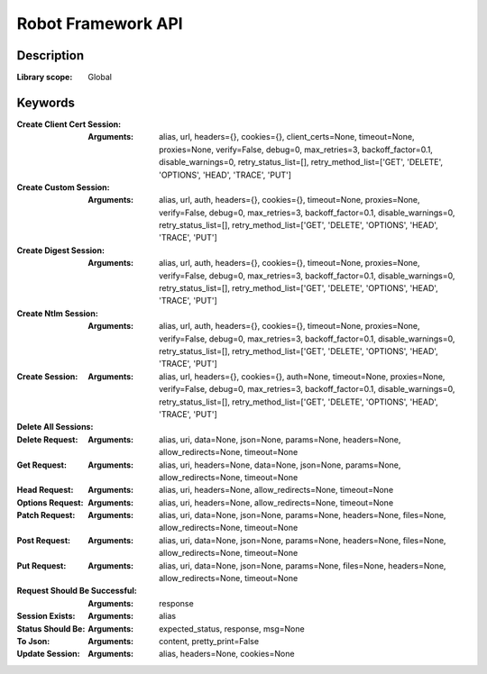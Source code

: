 ###################
Robot Framework API
###################

***********
Description
***********

:Library scope: Global

.. raw:: html

   <p>RPA Framework HTTP library which wraps <span class="name">RequestsLibrary &lt;https://hub.robocorp.com/libraries/bulkan-robotframework-requests/&gt;</span>_ functionality.</p>

********
Keywords
********

:Create Client Cert Session:
  :Arguments: alias, url, headers={}, cookies={}, client_certs=None, timeout=None, proxies=None, verify=False, debug=0, max_retries=3, backoff_factor=0.1, disable_warnings=0, retry_status_list=[], retry_method_list=['GET', 'DELETE', 'OPTIONS', 'HEAD', 'TRACE', 'PUT']

  .. raw:: html

     <p>Create Session: create a HTTP session to a server</p>
     <p><code>url</code> Base url of the server</p>
     <p><code>alias</code> Robot Framework alias to identify the session</p>
     <p><code>headers</code> Dictionary of default headers</p>
     <p><code>cookies</code> Dictionary of cookies</p>
     <p><code>client_certs</code> ['client certificate', 'client key'] PEM files containing the client key and certificate</p>
     <p><code>timeout</code> Connection timeout</p>
     <p><code>proxies</code> Dictionary that contains proxy urls for HTTP and HTTPS communication</p>
     <p><code>verify</code> Whether the SSL cert will be verified. A CA_BUNDLE path can also be provided. Defaults to False.</p>
     <p><code>debug</code> Enable http verbosity option more information <a href="https://docs.python.org/2/library/httplib.html#httplib.HTTPConnection.set_debuglevel">https://docs.python.org/2/library/httplib.html#httplib.HTTPConnection.set_debuglevel</a></p>
     <p><code>max_retries</code> Number of maximum retries each connection should attempt. By default it will retry 3 times in case of connection errors only. A 0 value will disable any kind of retries regardless of other retry settings. In case the number of retries is reached a retry exception is raised.</p>
     <p><code>disable_warnings</code> Disable requests warning useful when you have large number of testcases</p>
     <p><code>backoff_factor</code> Introduces a delay time between retries that is longer after each retry. eg. if backoff_factor is set to 0.1 the sleep between attemps will be: 0.0, 0.2, 0.4 More info here: <a href="https://urllib3.readthedocs.io/en/latest/reference/urllib3.util.html">https://urllib3.readthedocs.io/en/latest/reference/urllib3.util.html</a></p>
     <p><code>retry_method_list</code> List of uppercased HTTP method verbs where retries are allowed. By default retries are allowed only on HTTP requests methods that are considered to be idempotent (multiple requests with the same parameters end with the same state). eg. set to ['POST', 'GET'] to retry only those kind of requests.</p>
     <p><code>retry_status_list</code> List of integer HTTP status codes that, if returned, a retry is attempted. eg. set to [502, 503] to retry requests if those status are returned. Note that max_retries must be greater than 0.</p>

:Create Custom Session:
  :Arguments: alias, url, auth, headers={}, cookies={}, timeout=None, proxies=None, verify=False, debug=0, max_retries=3, backoff_factor=0.1, disable_warnings=0, retry_status_list=[], retry_method_list=['GET', 'DELETE', 'OPTIONS', 'HEAD', 'TRACE', 'PUT']

  .. raw:: html

     <p>Create Session: create a HTTP session to a server</p>
     <p><code>url</code> Base url of the server</p>
     <p><code>alias</code> Robot Framework alias to identify the session</p>
     <p><code>headers</code> Dictionary of default headers</p>
     <p><code>cookies</code> Dictionary of cookies</p>
     <p><code>auth</code> A Custom Authentication object to be passed on to the requests library. <a href="http://docs.python-requests.org/en/master/user/advanced/#custom-authentication">http://docs.python-requests.org/en/master/user/advanced/#custom-authentication</a></p>
     <p><code>timeout</code> Connection timeout</p>
     <p><code>proxies</code> Dictionary that contains proxy urls for HTTP and HTTPS communication</p>
     <p><code>verify</code> Whether the SSL cert will be verified. A CA_BUNDLE path can also be provided. Defaults to False.</p>
     <p><code>debug</code> Enable http verbosity option more information <a href="https://docs.python.org/2/library/httplib.html#httplib.HTTPConnection.set_debuglevel">https://docs.python.org/2/library/httplib.html#httplib.HTTPConnection.set_debuglevel</a></p>
     <p><code>max_retries</code> Number of maximum retries each connection should attempt. By default it will retry 3 times in case of connection errors only. A 0 value will disable any kind of retries regardless of other retry settings. In case the number of retries is reached a retry exception is raised.</p>
     <p><code>disable_warnings</code> Disable requests warning useful when you have large number of testcases</p>
     <p><code>backoff_factor</code> Introduces a delay time between retries that is longer after each retry. eg. if backoff_factor is set to 0.1 the sleep between attemps will be: 0.0, 0.2, 0.4 More info here: <a href="https://urllib3.readthedocs.io/en/latest/reference/urllib3.util.html">https://urllib3.readthedocs.io/en/latest/reference/urllib3.util.html</a></p>
     <p><code>retry_method_list</code> List of uppercased HTTP method verbs where retries are allowed. By default retries are allowed only on HTTP requests methods that are considered to be idempotent (multiple requests with the same parameters end with the same state). eg. set to ['POST', 'GET'] to retry only those kind of requests.</p>
     <p><code>retry_status_list</code> List of integer HTTP status codes that, if returned, a retry is attempted. eg. set to [502, 503] to retry requests if those status are returned. Note that max_retries must be greater than 0.</p>

:Create Digest Session:
  :Arguments: alias, url, auth, headers={}, cookies={}, timeout=None, proxies=None, verify=False, debug=0, max_retries=3, backoff_factor=0.1, disable_warnings=0, retry_status_list=[], retry_method_list=['GET', 'DELETE', 'OPTIONS', 'HEAD', 'TRACE', 'PUT']

  .. raw:: html

     <p>Create Session: create a HTTP session to a server</p>
     <p><code>url</code> Base url of the server</p>
     <p><code>alias</code> Robot Framework alias to identify the session</p>
     <p><code>headers</code> Dictionary of default headers</p>
     <p><code>cookies</code> Dictionary of cookies</p>
     <p><code>auth</code> ['DOMAIN', 'username', 'password'] for NTLM Authentication</p>
     <p><code>timeout</code> Connection timeout</p>
     <p><code>proxies</code> Dictionary that contains proxy urls for HTTP and HTTPS communication</p>
     <p><code>verify</code> Whether the SSL cert will be verified. A CA_BUNDLE path can also be provided. Defaults to False.</p>
     <p><code>debug</code> Enable http verbosity option more information <a href="https://docs.python.org/2/library/httplib.html#httplib.HTTPConnection.set_debuglevel">https://docs.python.org/2/library/httplib.html#httplib.HTTPConnection.set_debuglevel</a></p>
     <p><code>max_retries</code> Number of maximum retries each connection should attempt. By default it will retry 3 times in case of connection errors only. A 0 value will disable any kind of retries regardless of other retry settings. In case the number of retries is reached a retry exception is raised.</p>
     <p><code>disable_warnings</code> Disable requests warning useful when you have large number of testcases</p>
     <p><code>backoff_factor</code> Introduces a delay time between retries that is longer after each retry. eg. if backoff_factor is set to 0.1 the sleep between attemps will be: 0.0, 0.2, 0.4 More info here: <a href="https://urllib3.readthedocs.io/en/latest/reference/urllib3.util.html">https://urllib3.readthedocs.io/en/latest/reference/urllib3.util.html</a></p>
     <p><code>retry_method_list</code> List of uppercased HTTP method verbs where retries are allowed. By default retries are allowed only on HTTP requests methods that are considered to be idempotent (multiple requests with the same parameters end with the same state). eg. set to ['POST', 'GET'] to retry only those kind of requests.</p>
     <p><code>retry_status_list</code> List of integer HTTP status codes that, if returned, a retry is attempted. eg. set to [502, 503] to retry requests if those status are returned. Note that max_retries must be greater than 0.</p>

:Create Ntlm Session:
  :Arguments: alias, url, auth, headers={}, cookies={}, timeout=None, proxies=None, verify=False, debug=0, max_retries=3, backoff_factor=0.1, disable_warnings=0, retry_status_list=[], retry_method_list=['GET', 'DELETE', 'OPTIONS', 'HEAD', 'TRACE', 'PUT']

  .. raw:: html

     <p>Create Session: create a HTTP session to a server</p>
     <p><code>url</code> Base url of the server</p>
     <p><code>alias</code> Robot Framework alias to identify the session</p>
     <p><code>headers</code> Dictionary of default headers</p>
     <p><code>cookies</code> Dictionary of cookies</p>
     <p><code>auth</code> ['DOMAIN', 'username', 'password'] for NTLM Authentication</p>
     <p><code>timeout</code> Connection timeout</p>
     <p><code>proxies</code> Dictionary that contains proxy urls for HTTP and HTTPS communication</p>
     <p><code>verify</code> Whether the SSL cert will be verified. A CA_BUNDLE path can also be provided. Defaults to False.</p>
     <p><code>debug</code> Enable http verbosity option more information <a href="https://docs.python.org/2/library/httplib.html#httplib.HTTPConnection.set_debuglevel">https://docs.python.org/2/library/httplib.html#httplib.HTTPConnection.set_debuglevel</a></p>
     <p><code>max_retries</code> Number of maximum retries each connection should attempt. By default it will retry 3 times in case of connection errors only. A 0 value will disable any kind of retries regardless of other retry settings. In case the number of retries is reached a retry exception is raised.</p>
     <p><code>disable_warnings</code> Disable requests warning useful when you have large number of testcases</p>
     <p><code>backoff_factor</code> Introduces a delay time between retries that is longer after each retry. eg. if backoff_factor is set to 0.1 the sleep between attemps will be: 0.0, 0.2, 0.4 More info here: <a href="https://urllib3.readthedocs.io/en/latest/reference/urllib3.util.html">https://urllib3.readthedocs.io/en/latest/reference/urllib3.util.html</a></p>
     <p><code>retry_method_list</code> List of uppercased HTTP method verbs where retries are allowed. By default retries are allowed only on HTTP requests methods that are considered to be idempotent (multiple requests with the same parameters end with the same state). eg. set to ['POST', 'GET'] to retry only those kind of requests.</p>
     <p><code>retry_status_list</code> List of integer HTTP status codes that, if returned, a retry is attempted. eg. set to [502, 503] to retry requests if those status are returned. Note that max_retries must be greater than 0.</p>

:Create Session:
  :Arguments: alias, url, headers={}, cookies={}, auth=None, timeout=None, proxies=None, verify=False, debug=0, max_retries=3, backoff_factor=0.1, disable_warnings=0, retry_status_list=[], retry_method_list=['GET', 'DELETE', 'OPTIONS', 'HEAD', 'TRACE', 'PUT']

  .. raw:: html

     <p>Create Session: create a HTTP session to a server</p>
     <p><code>alias</code> Robot Framework alias to identify the session</p>
     <p><code>url</code> Base url of the server</p>
     <p><code>headers</code> Dictionary of default headers</p>
     <p><code>cookies</code> Dictionary of cookies</p>
     <p><code>auth</code> List of username &amp; password for HTTP Basic Auth</p>
     <p><code>timeout</code> Connection timeout</p>
     <p><code>proxies</code> Dictionary that contains proxy urls for HTTP and HTTPS communication</p>
     <p><code>verify</code> Whether the SSL cert will be verified. A CA_BUNDLE path can also be provided.</p>
     <p><code>debug</code> Enable http verbosity option more information <a href="https://docs.python.org/2/library/httplib.html#httplib.HTTPConnection.set_debuglevel">https://docs.python.org/2/library/httplib.html#httplib.HTTPConnection.set_debuglevel</a></p>
     <p><code>max_retries</code> Number of maximum retries each connection should attempt. By default it will retry 3 times in case of connection errors only. A 0 value will disable any kind of retries regardless of other retry settings. In case the number of retries is reached a retry exception is raised.</p>
     <p><code>disable_warnings</code> Disable requests warning useful when you have large number of testcases</p>
     <p><code>backoff_factor</code> Introduces a delay time between retries that is longer after each retry. eg. if backoff_factor is set to 0.1 the sleep between attemps will be: 0.0, 0.2, 0.4 More info here: <a href="https://urllib3.readthedocs.io/en/latest/reference/urllib3.util.html">https://urllib3.readthedocs.io/en/latest/reference/urllib3.util.html</a></p>
     <p><code>retry_method_list</code> List of uppercased HTTP method verbs where retries are allowed. By default retries are allowed only on HTTP requests methods that are considered to be idempotent (multiple requests with the same parameters end with the same state). eg. set to ['POST', 'GET'] to retry only those kind of requests.</p>
     <p><code>retry_status_list</code> List of integer HTTP status codes that, if returned, a retry is attempted. eg. set to [502, 503] to retry requests if those status are returned. Note that max_retries must be greater than 0.</p>

:Delete All Sessions:
  .. raw:: html

     <p>Removes all the session objects</p>

:Delete Request:
  :Arguments: alias, uri, data=None, json=None, params=None, headers=None, allow_redirects=None, timeout=None

  .. raw:: html

     <p>Send a DELETE request on the session object found using the given <span class="name">alias</span></p>
     <p><code>alias</code> that will be used to identify the Session object in the cache</p>
     <p><code>uri</code> to send the DELETE request to</p>
     <p><code>json</code> a value that will be json encoded and sent as request data if data is not specified</p>
     <p><code>headers</code> a dictionary of headers to use with the request</p>
     <p><code>allow_redirects</code> Boolean. Set to True if POST/PUT/DELETE redirect following is allowed.</p>
     <p><code>timeout</code> connection timeout</p>

:Get Request:
  :Arguments: alias, uri, headers=None, data=None, json=None, params=None, allow_redirects=None, timeout=None

  .. raw:: html

     <p>Send a GET request on the session object found using the given <span class="name">alias</span></p>
     <p><code>alias</code> that will be used to identify the Session object in the cache</p>
     <p><code>uri</code> to send the GET request to</p>
     <p><code>params</code> url parameters to append to the uri</p>
     <p><code>headers</code> a dictionary of headers to use with the request</p>
     <p><code>data</code> a dictionary of key-value pairs that will be urlencoded and sent as GET data or binary data that is sent as the raw body content</p>
     <p><code>json</code> a value that will be json encoded and sent as GET data if data is not specified</p>
     <p><code>allow_redirects</code> Boolean. Set to True if POST/PUT/DELETE redirect following is allowed.</p>
     <p><code>timeout</code> connection timeout</p>

:Head Request:
  :Arguments: alias, uri, headers=None, allow_redirects=None, timeout=None

  .. raw:: html

     <p>Send a HEAD request on the session object found using the given <span class="name">alias</span></p>
     <p><code>alias</code> that will be used to identify the Session object in the cache</p>
     <p><code>uri</code> to send the HEAD request to</p>
     <p><code>allow_redirects</code> Boolean. Set to True if POST/PUT/DELETE redirect following is allowed.</p>
     <p><code>headers</code> a dictionary of headers to use with the request</p>
     <p><code>timeout</code> connection timeout</p>

:Options Request:
  :Arguments: alias, uri, headers=None, allow_redirects=None, timeout=None

  .. raw:: html

     <p>Send an OPTIONS request on the session object found using the given <span class="name">alias</span></p>
     <p><code>alias</code> that will be used to identify the Session object in the cache</p>
     <p><code>uri</code> to send the OPTIONS request to</p>
     <p><code>allow_redirects</code> Boolean. Set to True if POST/PUT/DELETE redirect following is allowed.</p>
     <p><code>headers</code> a dictionary of headers to use with the request</p>
     <p><code>timeout</code> connection timeout</p>

:Patch Request:
  :Arguments: alias, uri, data=None, json=None, params=None, headers=None, files=None, allow_redirects=None, timeout=None

  .. raw:: html

     <p>Send a PATCH request on the session object found using the given <span class="name">alias</span></p>
     <p><code>alias</code> that will be used to identify the Session object in the cache</p>
     <p><code>uri</code> to send the PATCH request to</p>
     <p><code>data</code> a dictionary of key-value pairs that will be urlencoded and sent as PATCH data or binary data that is sent as the raw body content</p>
     <p><code>json</code> a value that will be json encoded and sent as PATCH data if data is not specified</p>
     <p><code>headers</code> a dictionary of headers to use with the request</p>
     <p><code>files</code> a dictionary of file names containing file data to PATCH to the server</p>
     <p><code>allow_redirects</code> Boolean. Set to True if POST/PUT/DELETE redirect following is allowed.</p>
     <p><code>params</code> url parameters to append to the uri</p>
     <p><code>timeout</code> connection timeout</p>

:Post Request:
  :Arguments: alias, uri, data=None, json=None, params=None, headers=None, files=None, allow_redirects=None, timeout=None

  .. raw:: html

     <p>Send a POST request on the session object found using the given <span class="name">alias</span></p>
     <p><code>alias</code> that will be used to identify the Session object in the cache</p>
     <p><code>uri</code> to send the POST request to</p>
     <p><code>data</code> a dictionary of key-value pairs that will be urlencoded and sent as POST data or binary data that is sent as the raw body content or passed as such for multipart form data if <code>files</code> is also defined</p>
     <p><code>json</code> a value that will be json encoded and sent as POST data if files or data is not specified</p>
     <p><code>params</code> url parameters to append to the uri</p>
     <p><code>headers</code> a dictionary of headers to use with the request</p>
     <p><code>files</code> a dictionary of file names containing file data to POST to the server</p>
     <p><code>allow_redirects</code> Boolean. Set to True if POST/PUT/DELETE redirect following is allowed.</p>
     <p><code>timeout</code> connection timeout</p>

:Put Request:
  :Arguments: alias, uri, data=None, json=None, params=None, files=None, headers=None, allow_redirects=None, timeout=None

  .. raw:: html

     <p>Send a PUT request on the session object found using the given <span class="name">alias</span></p>
     <p><code>alias</code> that will be used to identify the Session object in the cache</p>
     <p><code>uri</code> to send the PUT request to</p>
     <p><code>data</code> a dictionary of key-value pairs that will be urlencoded and sent as PUT data or binary data that is sent as the raw body content</p>
     <p><code>json</code> a value that will be json encoded and sent as PUT data if data is not specified</p>
     <p><code>headers</code> a dictionary of headers to use with the request</p>
     <p><code>allow_redirects</code> Boolean. Set to True if POST/PUT/DELETE redirect following is allowed.</p>
     <p><code>params</code> url parameters to append to the uri</p>
     <p><code>timeout</code> connection timeout</p>

:Request Should Be Successful:
  :Arguments: response

  .. raw:: html

     <p>Fails if response status code is a client or server error (4xx, 5xx).</p>
     <p>The <code>response</code> is the output of other requests keywords like <code>Get Request</code>.</p>
     <p>In case of failure an HTTPError will be automatically raised.</p>

:Session Exists:
  :Arguments: alias

  .. raw:: html

     <p>Return True if the session has been already created</p>
     <p><code>alias</code> that has been used to identify the Session object in the cache</p>

:Status Should Be:
  :Arguments: expected_status, response, msg=None

  .. raw:: html

     <p>Fails if response status code is different than the expected.</p>
     <p><code>expected_status</code> could be the code number as an integer or as string. But it could also be a named status code like 'ok', 'created', 'accepted' or 'bad request', 'not found' etc.</p>
     <p>The <code>response</code> is the output of other requests keywords like <code>Get Request</code>.</p>
     <p>A custom message <code>msg</code> can be added to work like built in keywords.</p>

:To Json:
  :Arguments: content, pretty_print=False

  .. raw:: html

     <p>Convert a string to a JSON object</p>
     <p><code>content</code> String content to convert into JSON</p>
     <p><code>pretty_print</code> If defined, will output JSON is pretty print format</p>

:Update Session:
  :Arguments: alias, headers=None, cookies=None

  .. raw:: html

     <p>Update Session Headers: update a HTTP Session Headers</p>
     <p><code>alias</code> Robot Framework alias to identify the session</p>
     <p><code>headers</code> Dictionary of headers merge into session</p>
